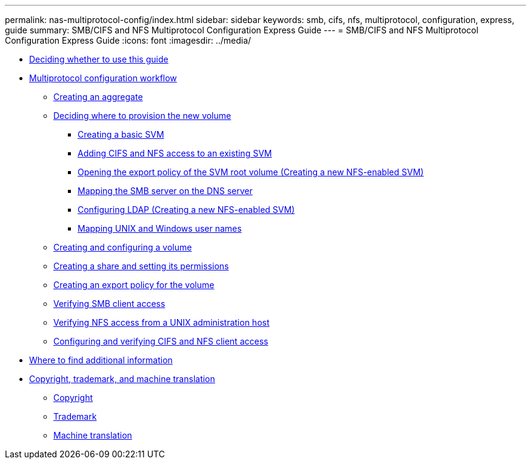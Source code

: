 ---
permalink: nas-multiprotocol-config/index.html
sidebar: sidebar
keywords: smb, cifs, nfs, multiprotocol, configuration, express, guide
summary: SMB/CIFS and NFS Multiprotocol Configuration Express Guide
---
= SMB/CIFS and NFS Multiprotocol Configuration Express Guide
:icons: font
:imagesdir: ../media/

* xref:concept_smb_nfs_multiprotocol_config_overview.adoc[Deciding whether to use this guide]
* xref:concept_cifs_nfs_configuration_workflow.adoc[Multiprotocol configuration workflow]
 ** xref:task_creating_aggregate.adoc[Creating an aggregate]
 ** xref:task_deciding_where_to_provision_new_volume.adoc[Deciding where to provision the new volume]
  *** xref:task_creating_new_svm.adoc[Creating a basic SVM]
  *** xref:concept_adding_nas_access_to_existing_svm.adoc[Adding CIFS and NFS access to an existing SVM]
  *** xref:task_opening_export_policy_svm_root_volume.adoc[Opening the export policy of the SVM root volume (Creating a new NFS-enabled SVM)]
  *** xref:task_mapping_smb_server_dns_server.adoc[Mapping the SMB server on the DNS server]
  *** xref:task_configuring_ldap_new_svm.adoc[Configuring LDAP (Creating a new NFS-enabled SVM)]
  *** xref:task_mapping_unix_windows_user_names.adoc[Mapping UNIX and Windows user names]
 ** xref:task_creating_configuring_volume.adoc[Creating and configuring a volume]
 ** xref:task_creating_share_setting_its_permissions.adoc[Creating a share and setting its permissions]
 ** xref:task_creating_export_policy_for_volume.adoc[Creating an export policy for the volume]
 ** xref:task_verifying_smb_client_access.adoc[Verifying SMB client access]
 ** xref:task_verifying_nfs_access_from_unix_administration_host.adoc[Verifying NFS access from a UNIX administration host]
 ** xref:task_configuring_verifying_client_access_new_svm.adoc[Configuring and verifying CIFS and NFS client access]
* xref:reference_where_to_find_additional_information.adoc[Where to find additional information]
* xref:reference_copyright_trademark.adoc[Copyright, trademark, and machine translation]
 ** xref:reference_copyright.adoc[Copyright]
 ** xref:reference_trademark.adoc[Trademark]
 ** xref:generic_machine_translation_disclaimer.adoc[Machine translation]
